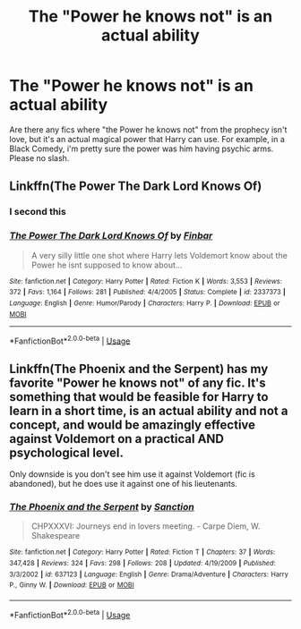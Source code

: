#+TITLE: The "Power he knows not" is an actual ability

* The "Power he knows not" is an actual ability
:PROPERTIES:
:Score: 7
:DateUnix: 1562642450.0
:DateShort: 2019-Jul-09
:FlairText: Request
:END:
Are there any fics where "the Power he knows not" from the prophecy isn't love, but it's an actual magical power that Harry can use. For example, in a Black Comedy, i'm pretty sure the power was him having psychic arms. Please no slash.


** Linkffn(The Power The Dark Lord Knows Of)
:PROPERTIES:
:Author: 15_Redstones
:Score: 4
:DateUnix: 1562653739.0
:DateShort: 2019-Jul-09
:END:

*** I second this
:PROPERTIES:
:Author: machjacob51141
:Score: 3
:DateUnix: 1562654021.0
:DateShort: 2019-Jul-09
:END:


*** [[https://www.fanfiction.net/s/2337373/1/][*/The Power The Dark Lord Knows Of/*]] by [[https://www.fanfiction.net/u/713432/Finbar][/Finbar/]]

#+begin_quote
  A very silly little one shot where Harry lets Voldemort know about the Power he isnt supposed to know about...
#+end_quote

^{/Site/:} ^{fanfiction.net} ^{*|*} ^{/Category/:} ^{Harry} ^{Potter} ^{*|*} ^{/Rated/:} ^{Fiction} ^{K} ^{*|*} ^{/Words/:} ^{3,553} ^{*|*} ^{/Reviews/:} ^{372} ^{*|*} ^{/Favs/:} ^{1,164} ^{*|*} ^{/Follows/:} ^{281} ^{*|*} ^{/Published/:} ^{4/4/2005} ^{*|*} ^{/Status/:} ^{Complete} ^{*|*} ^{/id/:} ^{2337373} ^{*|*} ^{/Language/:} ^{English} ^{*|*} ^{/Genre/:} ^{Humor/Parody} ^{*|*} ^{/Characters/:} ^{Harry} ^{P.} ^{*|*} ^{/Download/:} ^{[[http://www.ff2ebook.com/old/ffn-bot/index.php?id=2337373&source=ff&filetype=epub][EPUB]]} ^{or} ^{[[http://www.ff2ebook.com/old/ffn-bot/index.php?id=2337373&source=ff&filetype=mobi][MOBI]]}

--------------

*FanfictionBot*^{2.0.0-beta} | [[https://github.com/tusing/reddit-ffn-bot/wiki/Usage][Usage]]
:PROPERTIES:
:Author: FanfictionBot
:Score: 1
:DateUnix: 1562653814.0
:DateShort: 2019-Jul-09
:END:


** Linkffn(The Phoenix and the Serpent) has my favorite "Power he knows not" of any fic. It's something that would be feasible for Harry to learn in a short time, is an actual ability and not a concept, and would be amazingly effective against Voldemort on a practical AND psychological level.

Only downside is you don't see him use it against Voldemort (fic is abandoned), but he does use it against one of his lieutenants.
:PROPERTIES:
:Author: bgottfried91
:Score: 2
:DateUnix: 1562683464.0
:DateShort: 2019-Jul-09
:END:

*** [[https://www.fanfiction.net/s/637123/1/][*/The Phoenix and the Serpent/*]] by [[https://www.fanfiction.net/u/107983/Sanction][/Sanction/]]

#+begin_quote
  CHPXXXVI: Journeys end in lovers meeting. - Carpe Diem, W. Shakespeare
#+end_quote

^{/Site/:} ^{fanfiction.net} ^{*|*} ^{/Category/:} ^{Harry} ^{Potter} ^{*|*} ^{/Rated/:} ^{Fiction} ^{T} ^{*|*} ^{/Chapters/:} ^{37} ^{*|*} ^{/Words/:} ^{347,428} ^{*|*} ^{/Reviews/:} ^{324} ^{*|*} ^{/Favs/:} ^{298} ^{*|*} ^{/Follows/:} ^{208} ^{*|*} ^{/Updated/:} ^{4/19/2009} ^{*|*} ^{/Published/:} ^{3/3/2002} ^{*|*} ^{/id/:} ^{637123} ^{*|*} ^{/Language/:} ^{English} ^{*|*} ^{/Genre/:} ^{Drama/Adventure} ^{*|*} ^{/Characters/:} ^{Harry} ^{P.,} ^{Ginny} ^{W.} ^{*|*} ^{/Download/:} ^{[[http://www.ff2ebook.com/old/ffn-bot/index.php?id=637123&source=ff&filetype=epub][EPUB]]} ^{or} ^{[[http://www.ff2ebook.com/old/ffn-bot/index.php?id=637123&source=ff&filetype=mobi][MOBI]]}

--------------

*FanfictionBot*^{2.0.0-beta} | [[https://github.com/tusing/reddit-ffn-bot/wiki/Usage][Usage]]
:PROPERTIES:
:Author: FanfictionBot
:Score: 1
:DateUnix: 1562683489.0
:DateShort: 2019-Jul-09
:END:
